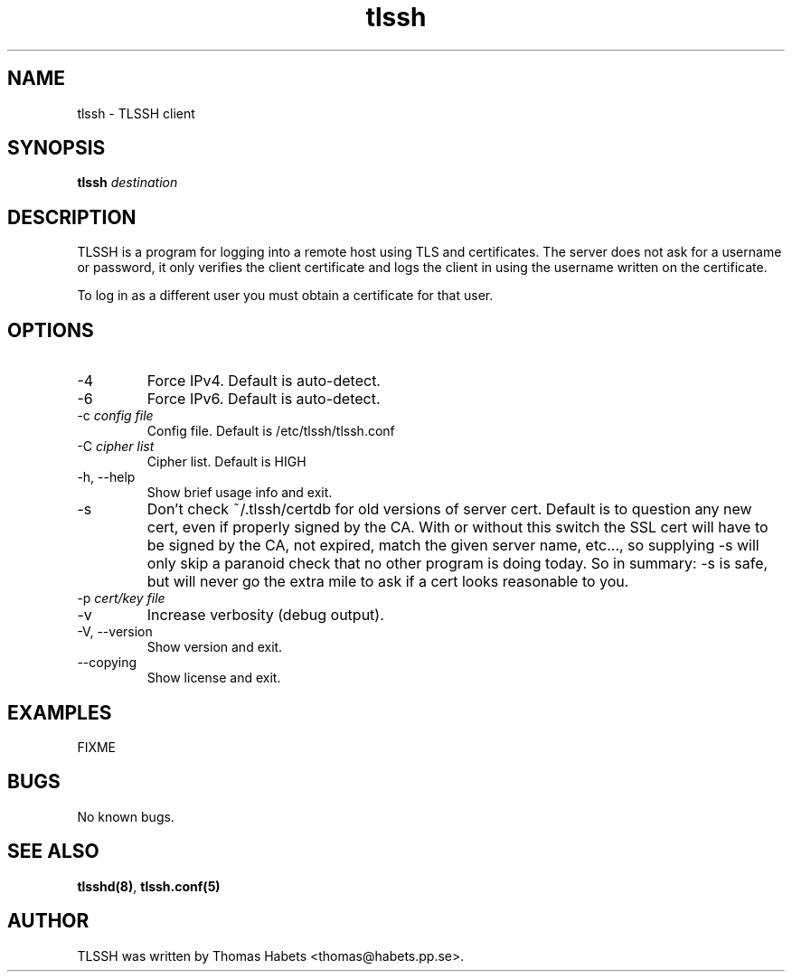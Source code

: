 .TH "tlssh" "1" "20th Jul, 2010" "tlssh" ""

.PP 
.SH "NAME"
tlssh \- TLSSH client
.PP 
.SH "SYNOPSIS"
\fBtlssh\fP \fIdestination\fP
.PP 
.SH "DESCRIPTION"
TLSSH is a program for logging into a remote host using TLS and
certificates\&. The server does not ask for a username or password, it
only verifies the client certificate and logs the client in using the
username written on the certificate\&.  
.PP 
To log in as a different user you must obtain a certificate for that
user\&.
.PP 
.SH "OPTIONS"
.IP "-4"
Force IPv4\&. Default is auto-detect\&.
.IP "-6"
Force IPv6\&. Default is auto-detect\&.
.IP "-c \fIconfig file\fP"
Config file\&. Default is /etc/tlssh/tlssh\&.conf
.IP "-C \fIcipher list\fP"
Cipher list\&. Default is HIGH
.IP "-h, --help"
Show brief usage info and exit\&. 
.IP "-s"
Don\&'t check ~/\&.tlssh/certdb for old versions of server cert\&. Default
is to question any new cert, even if properly signed by the CA\&. With
or without this switch the SSL cert will have to be signed by the CA,
not expired, match the given server name, etc\&.\&.\&., so supplying -s
will only skip a paranoid check that no other program is doing today\&.
So in summary: -s is safe, but will never go the extra mile to ask
if a cert looks reasonable to you\&.
.IP "-p \fIcert/key file\fP"
.IP "-v"
Increase verbosity (debug output)\&.
.IP "-V, --version"
Show version and exit\&.
.IP "--copying"
Show license and exit\&.

.PP 
.SH "EXAMPLES"
FIXME
.PP 
.SH "BUGS"
No known bugs\&.
.PP 
.SH "SEE ALSO"
\fBtlsshd(8)\fP, \fBtlssh\&.conf(5)\fP
.PP 
.SH "AUTHOR"

    TLSSH was written by Thomas Habets <thomas@habets\&.pp\&.se>\&.
